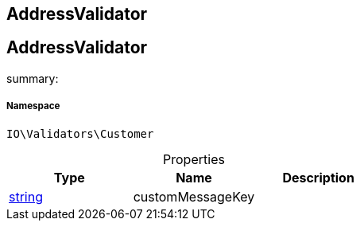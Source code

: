 :table-caption!:
:example-caption!:
:source-highlighter: prettify
:sectids!:

== AddressValidator


[[io__addressvalidator]]
== AddressValidator

summary: 




===== Namespace

`IO\Validators\Customer`





.Properties
|===
|Type |Name |Description

|link:http://php.net/string[string^]
    |customMessageKey
    |
|===

